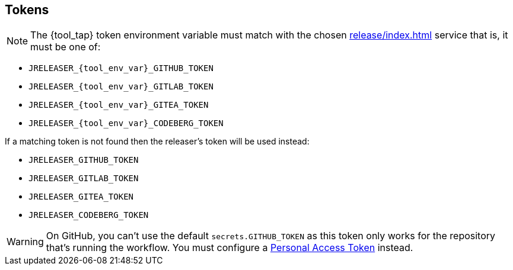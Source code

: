 == Tokens

NOTE: The {tool_tap} token environment variable must match with the chosen xref:release/index.adoc[] service that is, it must
be one of:

 * `JRELEASER_{tool_env_var}_GITHUB_TOKEN`
 * `JRELEASER_{tool_env_var}_GITLAB_TOKEN`
 * `JRELEASER_{tool_env_var}_GITEA_TOKEN`
 * `JRELEASER_{tool_env_var}_CODEBERG_TOKEN`

If a matching token is not found then the releaser's token will be used instead:

 * `JRELEASER_GITHUB_TOKEN`
 * `JRELEASER_GITLAB_TOKEN`
 * `JRELEASER_GITEA_TOKEN`
 * `JRELEASER_CODEBERG_TOKEN`

WARNING: On GitHub, you can't use the default `secrets.GITHUB_TOKEN` as this token only works for the repository that's
running the workflow. You must configure a link:https://docs.github.com/en/authentication/keeping-your-account-and-data-secure/creating-a-personal-access-token[Personal Access Token] instead.
